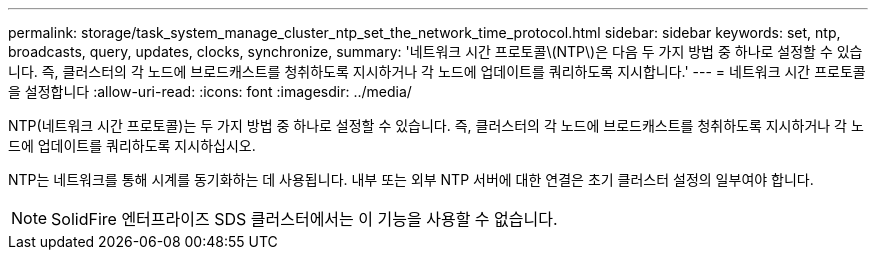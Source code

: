 ---
permalink: storage/task_system_manage_cluster_ntp_set_the_network_time_protocol.html 
sidebar: sidebar 
keywords: set, ntp, broadcasts, query, updates, clocks, synchronize, 
summary: '네트워크 시간 프로토콜\(NTP\)은 다음 두 가지 방법 중 하나로 설정할 수 있습니다. 즉, 클러스터의 각 노드에 브로드캐스트를 청취하도록 지시하거나 각 노드에 업데이트를 쿼리하도록 지시합니다.' 
---
= 네트워크 시간 프로토콜을 설정합니다
:allow-uri-read: 
:icons: font
:imagesdir: ../media/


[role="lead"]
NTP(네트워크 시간 프로토콜)는 두 가지 방법 중 하나로 설정할 수 있습니다. 즉, 클러스터의 각 노드에 브로드캐스트를 청취하도록 지시하거나 각 노드에 업데이트를 쿼리하도록 지시하십시오.

NTP는 네트워크를 통해 시계를 동기화하는 데 사용됩니다. 내부 또는 외부 NTP 서버에 대한 연결은 초기 클러스터 설정의 일부여야 합니다.


NOTE: SolidFire 엔터프라이즈 SDS 클러스터에서는 이 기능을 사용할 수 없습니다.
